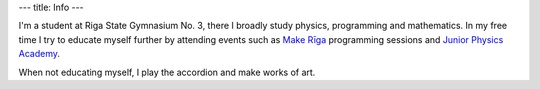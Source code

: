 ---
title: Info
---

I'm a student at Riga State Gymnasium No. 3, there I broadly study physics,
programming and mathematics. In my free time I try to educate myself
further by attending events such as `Make Rīga`_ programming sessions and
`Junior Physics Academy`_.

When not educating myself, I play the accordion and make works of art.

.. _Make Rīga: http://makeriga.org/
.. _Junior Physics Academy: http://jfs.lu.lv/